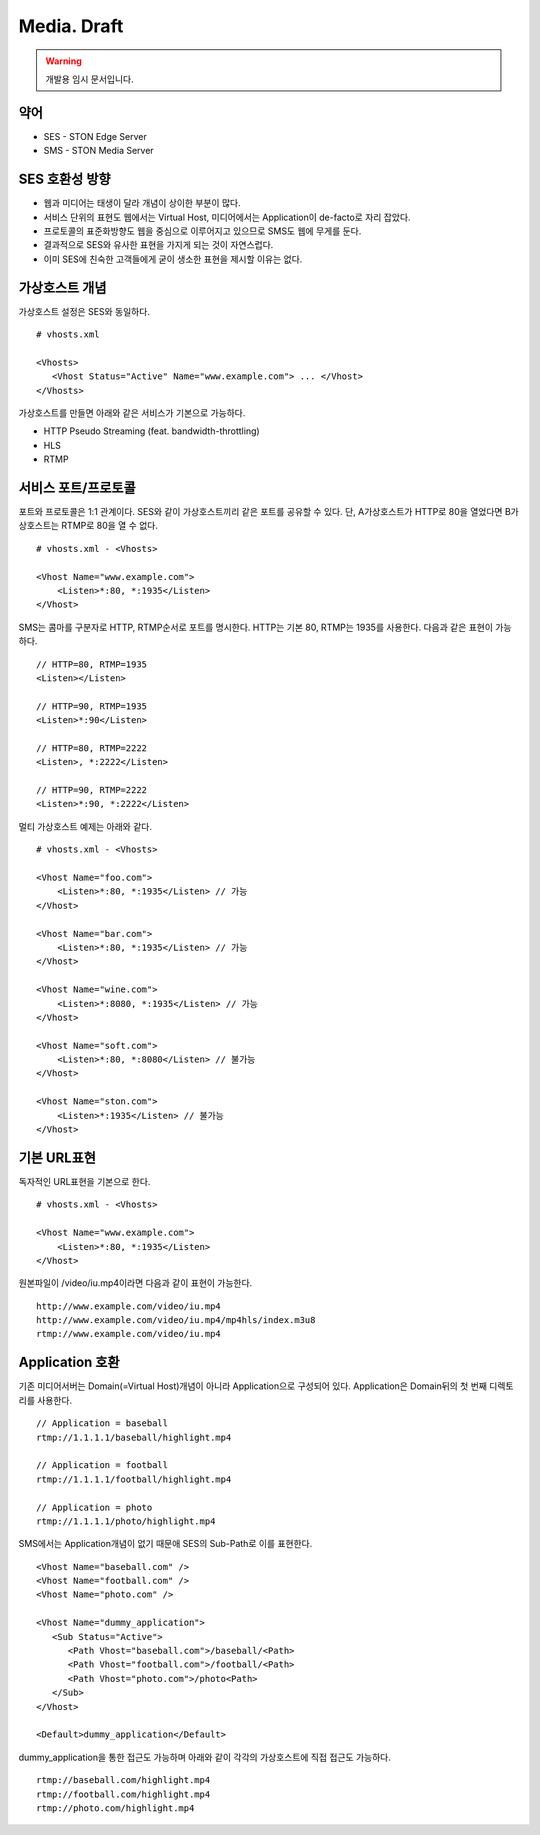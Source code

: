 ﻿.. _media_draft:

Media. Draft
******************

.. warning::

   개발용 임시 문서입니다.


약어
====================================

- SES - STON Edge Server
- SMS - STON Media Server


SES 호환성 방향
====================================

- 웹과 미디어는 태생이 달라 개념이 상이한 부분이 많다.
- 서비스 단위의 표현도 웹에서는 Virtual Host, 미디어에서는 Application이 de-facto로 자리 잡았다.
- 프로토콜의 표준화방향도 웹을 중심으로 이루어지고 있으므로 SMS도 웹에 무게를 둔다.
- 결과적으로 SES와 유사한 표현을 가지게 되는 것이 자연스럽다.
- 이미 SES에 친숙한 고객들에게 굳이 생소한 표현을 제시할 이유는 없다.


가상호스트 개념
====================================

가상호스트 설정은 SES와 동일하다. ::

   # vhosts.xml

   <Vhosts>
      <Vhost Status="Active" Name="www.example.com"> ... </Vhost>
   </Vhosts>

가상호스트를 만들면 아래와 같은 서비스가 기본으로 가능하다.

- HTTP Pseudo Streaming (feat. bandwidth-throttling)
- HLS
- RTMP


서비스 포트/프로토콜
====================================

포트와 프로토콜은 1:1 관계이다.
SES와 같이 가상호스트끼리 같은 포트를 공유할 수 있다.
단, A가상호스트가 HTTP로 80을 열었다면 B가상호스트는 RTMP로 80을 열 수 없다. ::

    # vhosts.xml - <Vhosts>

    <Vhost Name="www.example.com">
        <Listen>*:80, *:1935</Listen>
    </Vhost>

SMS는 콤마를 구분자로 HTTP, RTMP순서로 포트를 명시한다.
HTTP는 기본 80, RTMP는 1935를 사용한다.
다음과 같은 표현이 가능하다. ::

    // HTTP=80, RTMP=1935
    <Listen></Listen>

    // HTTP=90, RTMP=1935
    <Listen>*:90</Listen>

    // HTTP=80, RTMP=2222
    <Listen>, *:2222</Listen>

    // HTTP=90, RTMP=2222
    <Listen>*:90, *:2222</Listen>

멀티 가상호스트 예제는 아래와 같다. ::

    # vhosts.xml - <Vhosts>

    <Vhost Name="foo.com">
        <Listen>*:80, *:1935</Listen> // 가능
    </Vhost>

    <Vhost Name="bar.com">
        <Listen>*:80, *:1935</Listen> // 가능
    </Vhost>

    <Vhost Name="wine.com">
        <Listen>*:8080, *:1935</Listen> // 가능
    </Vhost>

    <Vhost Name="soft.com">
        <Listen>*:80, *:8080</Listen> // 불가능
    </Vhost>

    <Vhost Name="ston.com">
        <Listen>*:1935</Listen> // 불가능
    </Vhost>


기본 URL표현
====================================

독자적인 URL표현을 기본으로 한다. ::

    # vhosts.xml - <Vhosts>

    <Vhost Name="www.example.com">
        <Listen>*:80, *:1935</Listen>
    </Vhost>

원본파일이 /video/iu.mp4이라면 다음과 같이 표현이 가능한다. ::

   http://www.example.com/video/iu.mp4
   http://www.example.com/video/iu.mp4/mp4hls/index.m3u8
   rtmp://www.example.com/video/iu.mp4


Application 호환
====================================

기존 미디어서버는 Domain(=Virtual Host)개념이 아니라 Application으로 구성되어 있다.
Application은 Domain뒤의 첫 번째 디렉토리를 사용한다. ::

    // Application = baseball
    rtmp://1.1.1.1/baseball/highlight.mp4

    // Application = football
    rtmp://1.1.1.1/football/highlight.mp4

    // Application = photo
    rtmp://1.1.1.1/photo/highlight.mp4

SMS에서는 Application개념이 없기 때문애 SES의 Sub-Path로 이를 표현한다. ::

   <Vhost Name="baseball.com" />
   <Vhost Name="football.com" />
   <Vhost Name="photo.com" />

   <Vhost Name="dummy_application">
      <Sub Status="Active">
         <Path Vhost="baseball.com">/baseball/<Path>
         <Path Vhost="football.com">/football/<Path>
         <Path Vhost="photo.com">/photo<Path>
      </Sub>
   </Vhost>

   <Default>dummy_application</Default>

dummy_application을 통한 접근도 가능하며 아래와 같이 각각의 가상호스트에 직접 접근도 가능하다. ::

   rtmp://baseball.com/highlight.mp4
   rtmp://football.com/highlight.mp4
   rtmp://photo.com/highlight.mp4
